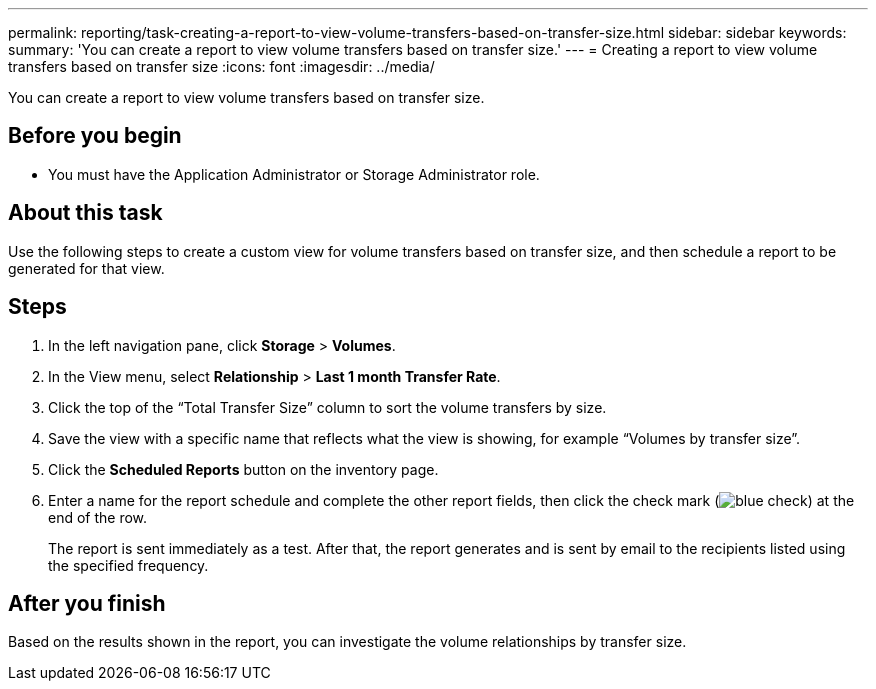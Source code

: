 ---
permalink: reporting/task-creating-a-report-to-view-volume-transfers-based-on-transfer-size.html
sidebar: sidebar
keywords: 
summary: 'You can create a report to view volume transfers based on transfer size.'
---
= Creating a report to view volume transfers based on transfer size
:icons: font
:imagesdir: ../media/

[.lead]
You can create a report to view volume transfers based on transfer size.

== Before you begin

* You must have the Application Administrator or Storage Administrator role.

== About this task

Use the following steps to create a custom view for volume transfers based on transfer size, and then schedule a report to be generated for that view.

== Steps

. In the left navigation pane, click *Storage* > *Volumes*.
. In the View menu, select *Relationship* > *Last 1 month Transfer Rate*.
. Click the top of the "`Total Transfer Size`" column to sort the volume transfers by size.
. Save the view with a specific name that reflects what the view is showing, for example "`Volumes by transfer size`".
. Click the *Scheduled Reports* button on the inventory page.
. Enter a name for the report schedule and complete the other report fields, then click the check mark (image:../media/blue-check.gif[]) at the end of the row.
+
The report is sent immediately as a test. After that, the report generates and is sent by email to the recipients listed using the specified frequency.

== After you finish

Based on the results shown in the report, you can investigate the volume relationships by transfer size.
